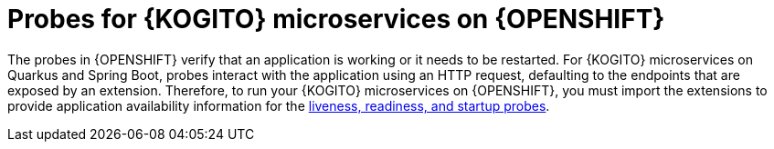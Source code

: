 [id="con-kogito-probes_{context}"]
= Probes for {KOGITO} microservices on {OPENSHIFT}

The probes in {OPENSHIFT} verify that an application is working or it needs to be restarted. For {KOGITO} microservices on Quarkus and Spring Boot, probes interact with the application using an HTTP request, defaulting to the endpoints that are exposed by an extension. Therefore, to run your {KOGITO} microservices on {OPENSHIFT}, you must import the extensions to provide application availability information for the https://kubernetes.io/docs/tasks/configure-pod-container/configure-liveness-readiness-startup-probes[liveness, readiness, and startup probes].
